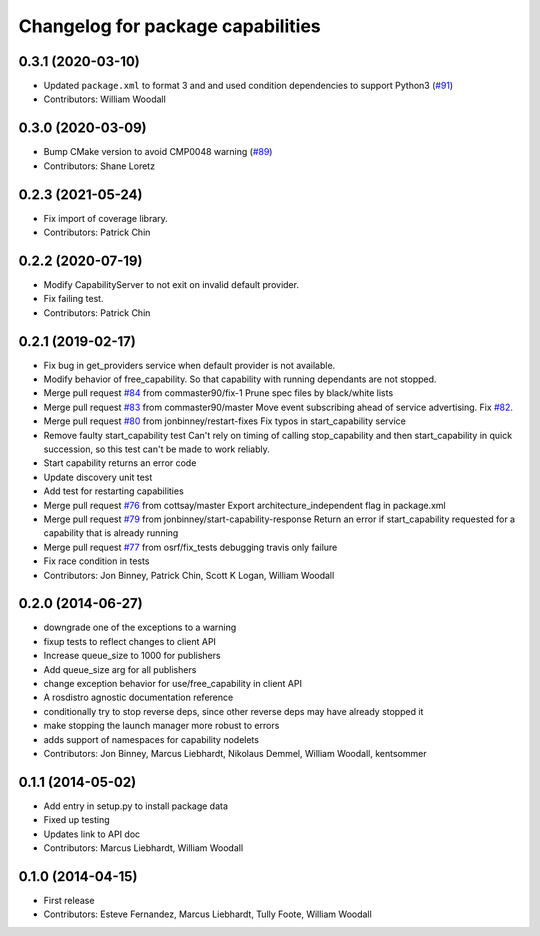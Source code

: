^^^^^^^^^^^^^^^^^^^^^^^^^^^^^^^^^^
Changelog for package capabilities
^^^^^^^^^^^^^^^^^^^^^^^^^^^^^^^^^^

0.3.1 (2020-03-10)
------------------
* Updated ``package.xml`` to format 3 and and used condition dependencies to support Python3 (`#91 <https://github.com/osrf/capabilities/issues/91>`_)
* Contributors: William Woodall

0.3.0 (2020-03-09)
------------------
* Bump CMake version to avoid CMP0048 warning (`#89 <https://github.com/osrf/capabilities/issues/89>`_)
* Contributors: Shane Loretz

0.2.3 (2021-05-24)
------------------
* Fix import of coverage library.
* Contributors: Patrick Chin

0.2.2 (2020-07-19)
------------------
* Modify CapabilityServer to not exit on invalid default provider.
* Fix failing test.
* Contributors: Patrick Chin

0.2.1 (2019-02-17)
------------------
* Fix bug in get_providers service when default provider is not available.
* Modify behavior of free_capability.
  So that capability with running dependants are not stopped.
* Merge pull request `#84 <https://github.com/dfautomation/capabilities/issues/84>`_ from commaster90/fix-1
  Prune spec files by black/white lists
* Merge pull request `#83 <https://github.com/dfautomation/capabilities/issues/83>`_ from commaster90/master
  Move event subscribing ahead of service advertising. Fix `#82 <https://github.com/dfautomation/capabilities/issues/82>`_.
* Merge pull request `#80 <https://github.com/dfautomation/capabilities/issues/80>`_ from jonbinney/restart-fixes
  Fix typos in start_capability service
* Remove faulty start_capability test
  Can't rely on timing of calling stop_capability and then
  start_capability in quick succession, so this test can't be
  made to work reliably.
* Start capability returns an error code
* Update discovery unit test
* Add test for restarting capabilities
* Merge pull request `#76 <https://github.com/dfautomation/capabilities/issues/76>`_ from cottsay/master
  Export architecture_independent flag in package.xml
* Merge pull request `#79 <https://github.com/dfautomation/capabilities/issues/79>`_ from jonbinney/start-capability-response
  Return an error if start_capability requested for a capability that is already running
* Merge pull request `#77 <https://github.com/dfautomation/capabilities/issues/77>`_ from osrf/fix_tests
  debugging travis only failure
* Fix race condition in tests
* Contributors: Jon Binney, Patrick Chin, Scott K Logan, William Woodall

0.2.0 (2014-06-27)
------------------
* downgrade one of the exceptions to a warning
* fixup tests to reflect changes to client API
* Increase queue_size to 1000 for publishers
* Add queue_size arg for all publishers
* change exception behavior for use/free_capability in client API
* A rosdistro agnostic documentation reference
* conditionally try to stop reverse deps, since other reverse deps may have already stopped it
* make stopping the launch manager more robust to errors
* adds support of namespaces for capability nodelets
* Contributors: Jon Binney, Marcus Liebhardt, Nikolaus Demmel, William Woodall, kentsommer

0.1.1 (2014-05-02)
------------------
* Add entry in setup.py to install package data
* Fixed up testing
* Updates link to API doc
* Contributors: Marcus Liebhardt, William Woodall

0.1.0 (2014-04-15)
------------------
* First release
* Contributors: Esteve Fernandez, Marcus Liebhardt, Tully Foote, William Woodall
